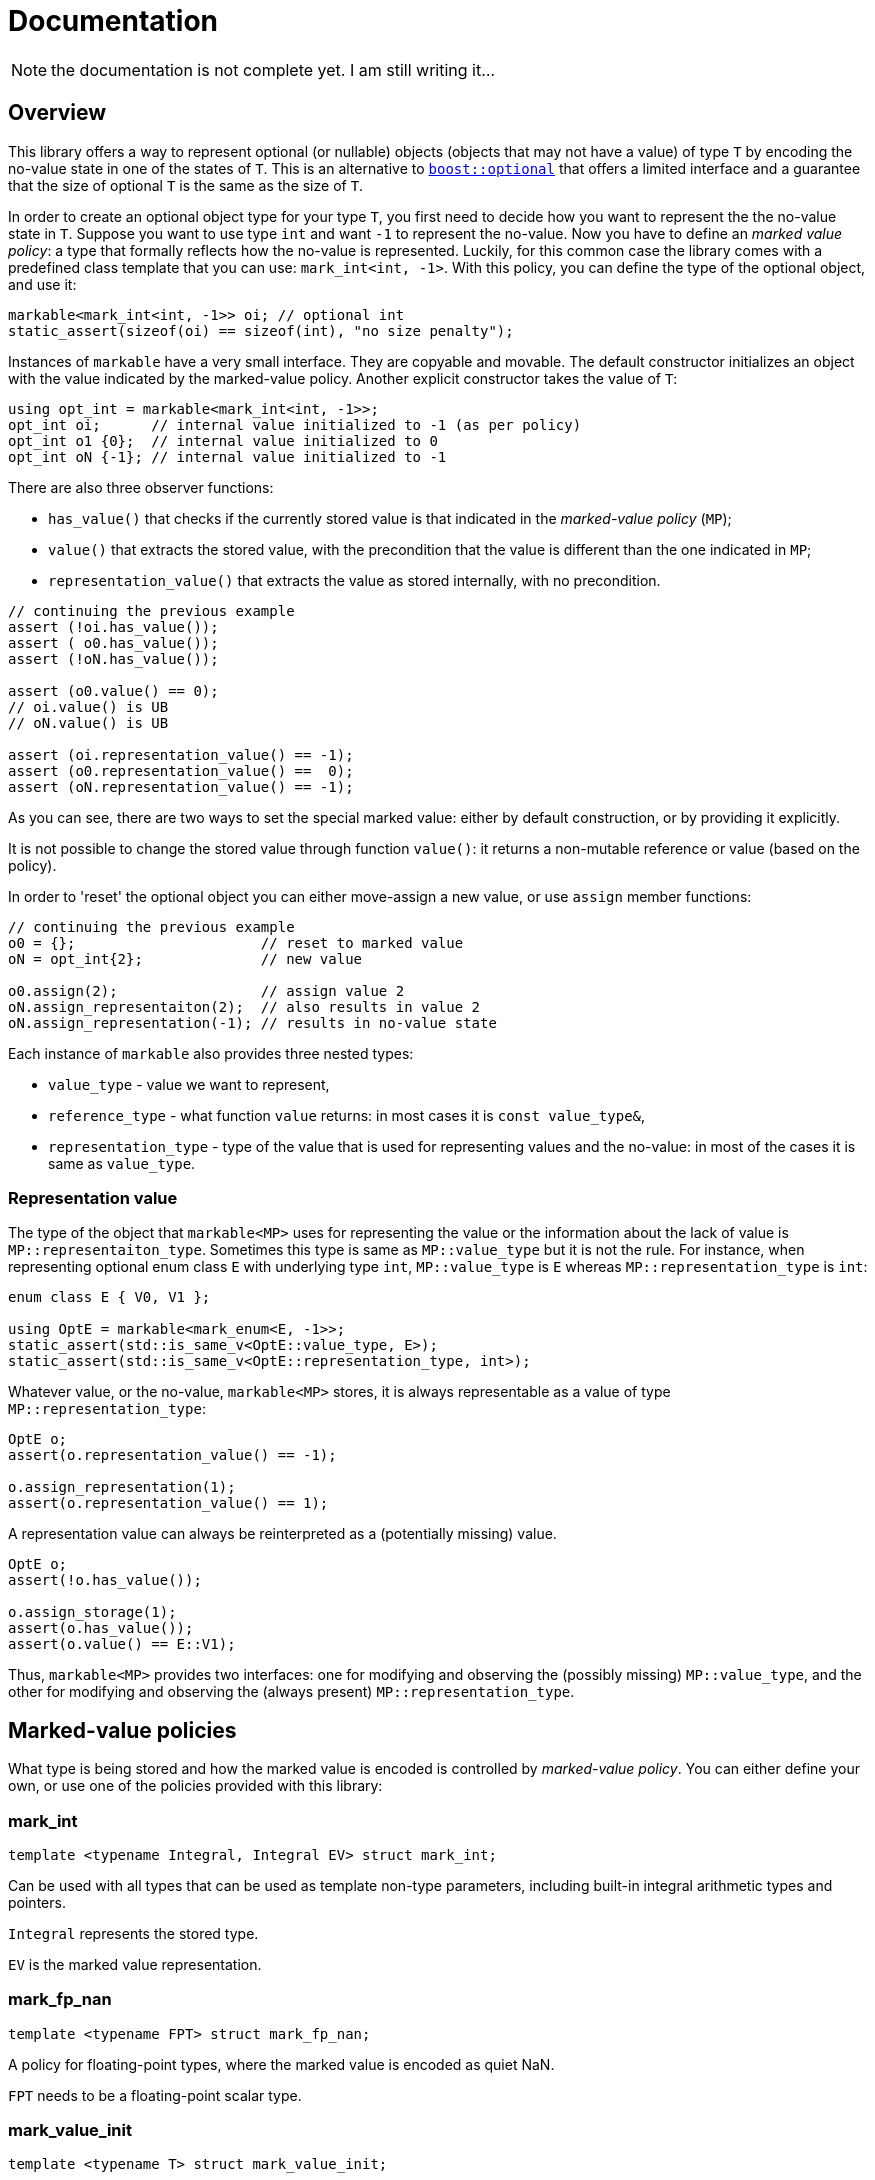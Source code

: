 # Documentation

NOTE: the documentation is not complete yet. I am still writing it...

## Overview

This library offers a way to represent optional (or nullable) objects (objects that may not have a value) of type `T`
by encoding the no-value state in one of the states of `T`.
This is an alternative to link:http://www.boost.org/doc/libs/1_59_0/libs/optional/doc/html/index.html[`boost::optional`]
that offers a limited interface and a guarantee that the size of optional `T` is the same as the size of `T`.

In order to create an optional object type for your type `T`,
you first need to decide how you want to represent the the no-value state in `T`.
Suppose you want to use type `int` and want `-1` to represent the no-value.
Now you have to define an _marked value policy_: a type that formally reflects how the no-value is represented.
Luckily, for this common case the library comes with a predefined class template that you can use:
`mark_int<int, -1>`. With this policy, you can define the type of the optional object, and use it:

```c++
markable<mark_int<int, -1>> oi; // optional int
static_assert(sizeof(oi) == sizeof(int), "no size penalty");
```

Instances of `markable` have a very small interface. They are copyable and movable.
The default constructor initializes an object with the value indicated by the marked-value policy.
Another explicit constructor takes the value of `T`:

```c++
using opt_int = markable<mark_int<int, -1>>;
opt_int oi;      // internal value initialized to -1 (as per policy)
opt_int o1 {0};  // internal value initialized to 0
opt_int oN {-1}; // internal value initialized to -1
```

There are also three observer functions:

 * `has_value()` that checks if the currently stored value is that indicated in the _marked-value policy_ (`MP`);
 * `value()` that extracts the stored value, with the precondition that the value is different than the one indicated in `MP`;
 * `representation_value()` that extracts the value as stored internally, with no precondition.

```c++
// continuing the previous example
assert (!oi.has_value());
assert ( o0.has_value());
assert (!oN.has_value());

assert (o0.value() == 0);
// oi.value() is UB
// oN.value() is UB

assert (oi.representation_value() == -1);
assert (o0.representation_value() ==  0);
assert (oN.representation_value() == -1);
```

As you can see, there are two ways to set the special marked value: either by
default construction, or by providing it explicitly.

It is not possible to change the stored value through function `value()`:
it returns a non-mutable reference or value (based on the policy).

In order to 'reset' the optional object you can either move-assign a new value,
or use `assign` member functions:

```c++
// continuing the previous example
o0 = {};                      // reset to marked value
oN = opt_int{2};              // new value

o0.assign(2);                 // assign value 2
oN.assign_representaiton(2);  // also results in value 2
oN.assign_representation(-1); // results in no-value state
```

Each instance of `markable` also provides three nested types:

 * `value_type` - value we want to represent,
 * `reference_type` - what function `value` returns: in most cases it is `const value_type&`,
 * `representation_type` - type of the value that is used for representing values and the no-value: in most of the cases it is same as `value_type`.


### Representation value

The type of the object that `markable<MP>` uses for representing the value
or the information about the lack of value is `MP::representaiton_type`.
Sometimes this type is same as `MP::value_type` but it is not the rule.
For instance, when representing optional enum class `E` with underlying type
`int`, `MP::value_type` is `E` whereas `MP::representation_type` is `int`:

```c++
enum class E { V0, V1 };

using OptE = markable<mark_enum<E, -1>>;
static_assert(std::is_same_v<OptE::value_type, E>);
static_assert(std::is_same_v<OptE::representation_type, int>);
```

Whatever value, or the no-value, `markable<MP>` stores, it is always
representable as a value of type `MP::representation_type`:

```c++
OptE o;
assert(o.representation_value() == -1);

o.assign_representation(1);
assert(o.representation_value() == 1);
```

A representation value can always be reinterpreted as a (potentially missing)
value.

```c++
OptE o;
assert(!o.has_value());

o.assign_storage(1);
assert(o.has_value());
assert(o.value() == E::V1);
```

Thus, `markable<MP>` provides two interfaces: one for modifying and observing the
(possibly missing) `MP::value_type`, and the other for modifying and observing
 the (always present) `MP::representation_type`.


## Marked-value policies

What type is being stored and how the marked value is encoded is controlled by
_marked-value policy_. You can either define your own, or use one of the
policies provided with this library:

### mark_int

```c++
template <typename Integral, Integral EV> struct mark_int;
```

Can be used with all types that can be used as template non-type parameters, including built-in integral arithmetic types and pointers.

`Integral` represents the stored type.

`EV` is the marked value representation.


### mark_fp_nan

```c++
template <typename FPT> struct mark_fp_nan;
```

A policy for floating-point types, where the marked value is encoded as quiet NaN.

`FPT` needs to be a floating-point scalar type.

### mark_value_init

```c++
template <typename T> struct mark_value_init;
```

A policy for storing any `Regular` type, the marked value is represented by a value-initialized `T`.

`T` must meet the requirements of `Regular`: be default constructible, copyable, moveable, and `EqualityComparable`.

### mark_stl_empty

```c++
template <typename Cont> struct mark_stl_empty;
```

Marked value is created using value initialization. Marked value is checked by calling member function `empty()`.
Useful for STL containers where we want the empty container to represent the no-value.

`T` must be default constructible and have a member function `empty()`.


### mark_bool

```c++
struct mark_bool;
```

This is the policy for storing an optional `bool` in a compact way, such that the size of `markable<mark_bool>` is 1.

### mark_enum
```c++
template <typename Enum, std::underlying_type_t<Enum> Val> struct mark_enum;
```

A policy for storing any enum, the marked value is represented by the indicated integral value `Val`,
which can be outside the range of valid enum values.

`Enum` must be an enumeration type.

### mark_optional

```c++
template <typename Optional> struct mark_optional;
```

This policy is used for types that cannot (or do not want to) spare any value to indicate the marked state.
We logically represent optional `T`, but store it in `boost::optional<T>` or `std::experimental::optional<T>`.

`Optional` must be an instance of either `boost::optional` or `std::experimental::optional`.

### Defining a custom marked-value policy

In order to provide a custom marked-value policy to store a given type `T`,
we need to provide a class that derive it from `markable_type<T>` and implements two static member functions:
`marked_value` and `is_marked_value`:

```c++
struct mark_string_with_0s : markable_type<std::string>
{
  static representation_type marked_value() {
    return std::string("\0\0", 2);
  }
  static bool is_marked_value(const representation_type& v) {
    return v.compare(0, v.npos, "\0\0", 2) == 0;
  }
};
```

Base class `markable_type<T>` defines all the necessary nested types and some house-keeping functions.
With it, we are declaring what type we will be storing.

Function `marked_value` returns a value of the "representation" type (`representation_type`) that represents the marked value.

Function `is_marked_value` returns true iff the the given value is recognized as the marked value.

In a less likely case where we want to store the represent an optional value of type `T`,
but store it internally in a different type, we need to provide more arguments to `markable_type<T>`.
Suppose we want to implement the policy for storing type `bool` in a storage of size 1 (the same way that `mark_bool` does).
We need three states: no-value, `true`, and `false`. We cannot store it in type `bool` because it only has two states.
So, for storage we will use type `char`. We will use value `2` (`'\2'`) to represent the marked state,
value `0` to represent value `false` and `1` to represent `true`. Now, apart from defining how the marked state is encodes,
we also need to provide a recipe on how to encode a `bool` in a `char`, and how to extract the `bool` value from `char` storage.
We need to define additional two static member functions: `access_value` and `store_value`:

```c++
struct compact_bool_policy : markable_type<bool, char, bool> // see below
{
  static representation_type marked_value() { return char(2); }
  static bool is_marked_value(representation_type v) { return v == 2; }

  static reference_type access_value(const storage_type& v) { return bool(v); }
  static storage_type store_value(const value_type& v) { return v; }
};
```

The three types passed to `markable_type` denote respectively:

1. `value_type` -- the type we are modeling.
2. `representation_type` -- the type we use to internally represent all values plus the no-value state.
3. `reference_type` -- what type function `value()` should return.

Class template `markable_type` also provides the fourth type: `storage_type`,
which in this case defaults to `representation_type`. Because function `value()`
should return a `bool` and we are storing no `bool` we have to create a temporary value,
and return it by value: therefore type `reference_type` is not really a reference.


### Default marked-value policies

There is also a possibility to select a default mark-value policy for a given type.

```c++
default_markable<int> iN, i0(0);_
```

Alias `default_markable` selects the marked policy and uses it in `markable`
template. This mechanism tries to pick the best policy:

* `mark_int<T, std::numeric_limits<T>::max()>` for built-in integral types,
* `mark_fp_nan<T>` for floating-point types,
* `mark_bool` for `bool`,
* `mark_enum<T, std::numeric_limits<typename std::underlying_type<T>::type>::max()` for enumerations,
* `mark_value_init<T>` otherwise.

It is possible that the default policy selection will create an ill-formed type.
Also, note that the policy selected by default may not work for your use case.
Manual policy selection might be preferred, because you are in control of
what is actually selected.

`default_markable` also selects `order_by_value` as the ordering policy. This is
slightly slower, but safer than and sometimes more intuitive than
`order_by_representation`.


### Using dual storage for marking values

Sometimes there is no spare value of `T`, but there is a spare combination of member values in `DUAL<T>`,
where `DUAL<T>` a type layout-compatible with `T` but without invariants.  Consider the following type
representing a range of integers:

```c++
class range
{
  int min_, max_;
  bool invariant() const { return min_ <= max_; }

public:
  range(int min, int max) : min_(min), max_(max) { assert (invariant()); }
  int min() const { assert (invariant()); return min_; }
  int max() const { assert (invariant()); return max_; }
  ~range() { assert (invariant()); }
};
```

It is guaranteed and enforced with assertions that `min_` is never greater than `max_`.
This leaves many spare combinations of values, e.g., `{0, -1}`. But if we try to use them,
we violate the invariant, and trigger assertion failure. To address such cases,
`markable` provides the dual storage. This will only work if your type is standard-layout.
You need to define a type layout-compatible with `range`:

```c++
struct range_representation
{
  int min_, max_;
};
```

Now you can request a "dual storage". It is a union that holds either a real type or its weaker counterpart:

```c++
union
{
  range                value_;
  range_representation representation_;
};
```

Now, either we are storing a value (first member is active),
or we are storing the row type (second member is active),
in which we can encode the value impossible in value type.
We do not know which member of the union is active at a given moment,
but it is always safe to inspect the value of member `representation_`.
This is guaranteed by the _common initial sequence_ feature of unions in C++.
When we observe the special value, we know that the second member is active.
Otherwise we know that the active member is `value_`.

In order to define the mark policy, you have to inherit from `markable_dual_storage_type` and define the special value:

```c++
struct mark_range : markable_dual_storage_type<mark_range, range, range_representation>
{
  static representation_type marked_value() noexcept { return {0, -1}; }
  static bool is_marked_value(const representation_type& v) noexcept { return v.min_ > v.max_; }
};
```

The first argument is the type of the policy we are defining. (We are using the CRTP.)
The second is the logical value type, and the third is its "raw" layout-compatible conterpart.

WARNING: However, there is a certain danger involved when using dual storage.
Types `T` and `DualT` passed to `markable_dual_storage_type` need to preserve certain relation:
they have to be layout-compatible. While this can be enforced statically in C++20 with type traits
`std::is_layout_compatible`, there is no way to enforce it in earlier revisions of C++,
so you have to make sure this is the case. Otherwise you are risking UB.

To guarantee that two Standard Layout types are layout-compatible is difficult, especially if at some point you have to add a member datat to `T`. It requires that the members of two types decompose to similar basic types with the same layout. In order to minimize the risk of the types becoming non layout compatible, we recommend te following technique. Define the `struct` only for storing members. Than have both `T` and its representation counterpart inferit from te member-storing struct. The inheriting types should not define any members:

```c++
struct range_members
{
  int min_, max_;
};

class range : private range_members
{
  bool invariant() const { return min_ <= max_; }

public:
  range(int min, int max) : range_members{min, max} { assert (invariant()); }
  int min() const { assert (invariant()); return min_; }
  int max() const { assert (invariant()); return max_; }
  ~range() { assert (invariant()); }
};

struct range_representation : range_members
{
  range_representation() noexcept : range_members{0, -1} {};
};
```

This way there is only one place that defines members for both types.

Using `markable_dual_storage_type` requires that the dual storage has a `noexcept` move constructor and that the marked-value policy function `marked_value()` is also `noexcept`. This requirement is necessary to guarantee exceptions safety for `markable` object. If this requirement is not met the attempt to instantiate a markable object will result in a compile-time error.

If either of the functions is not `noexcept` in your case but you still want to use the policy and take the risk that neither of the two functions will ever throw, you can use class template `markable_dual_storage_type_unsafe` instead. This type does not enforce `noexcept` statically, but will call `std::terminate` should any of the two functions throw when performing operations on `markable` in critical places.


## Relational operators

There are no relational operations provided by default, as it is not obvious
how the no-value should compare against other values. If you need to compare
markable values, you have two options:

 * provide a custom comparator, where you explicitly state how the marked
   state is treated, or
 * select ordering policy in the second template parameter to `markable`.

This library offers three ordering policies, for rel-ops and `std::hash`:

 * `order_none` (the default), no relational operators or `std`.
 * `order_by_value`, where marked-value is treated as the smallest possible value, distinct from any other value (much like in `boost::optional`).
 * `order_by_representation`, where marked values are ordered by their representation.

```c++
using markable_int = markable<
                       mark_int<int, INT_MAX>,  // marked-value policy
                       order_by_value           // ordering policy
                     >;

markable_int mX{}, m0{0};
assert(m0 == m0);
assert(mX < m0);
assert(std::hash<markable_int>{}(m0) == std::hash<int>(0));
```

Ordering includes not only the six relational operators, but also the specializations
of `std::hash`.

Ordering policy `order_by_value` is a good safe default. It is slower than
`order_by_representation` because it has to perform a branch, but it works well
with marked-value policies that mark more than one representation state:

```c++
struct mark_negative : markable_type<int>
{
  static bool is_marked_value(const int& v) { return v < 0; } // any negative value is marked
  static int marked_value() { return -1; }                    // but we can set only one: -1
};

using opt_int_A = markable<mark_negative, order_by_value>;
assert (opt_int_A{} == opt_int_A{-2});                        // ok

using opt_int_B = markable<mark_negative, order_by_representation>;
assert (opt_int_B{} == opt_int_B{-1});                        // ok
assert (opt_int_B{} == opt_int_B{-2});                        // UB
```

If you are using marked-value policy that marks more than one state, and use
`order_by_representation` ordering policy, you have to make sure that the
when comparing two such markables, if their state is marked, its representation
must be exactly `MP::marked_value()`. Otherwise, you will get UB (Undefined Behavior).


## Opaque-typedefed markables

Because `markable` uses policies, you can get the opaque typedef for your markable types for free.

Suppose you have two conceptually different types `Count` and `Num`, but because they are markable types using the same policy, they end um being one and the same type:

```c++
using Count = markable<mark_int<int, -1>>;
using Num   = markable<mark_int<int, -1>>;

static_assert(std::is_same<Count, Num>::value, "same type");
```

In order to make the two markable types distinct, you can alter the type of the policies (but not their semantics) by inheriting from them:

```c++
struct mark_count : mark_int<int, -1> {};
struct mark_num   : mark_int<int, -1> {};

using Count = markable<mark_count>;
using Num   = markable<mark_num>;

static_assert(!std::is_same<Count, Num>::value, "different types!");
```


## Comparison with Boost.Optional

This library is not a replacement for link:http://www.boost.org/doc/libs/1_59_0/libs/optional/doc/html/index.html[`boost::optional`]. While there is some overlap, both libraries target different use cases.

### Genericity

`boost::optional` is really generic: It will work practically with any `T`,
to the extent that you can use `optional<optional<T>>`. You just give the type `T` and you get the optional object wrapper.
In contrast, in `markable` from the outset you have to make a choice case-by-case how you want to store the 'marked' value `T`.
The policy for managing the marked state is part of the contract, part of semantics, part of the type.
Having a nested `markable` is technically possible, but requires sparing two values of `T`.

Some type `T` may not have a 'spare' value to indicate the marked state. In such case, `markable` cannot help you.
In contrast, `boost::optional<T>` will work just fine: the additional marked state is stored separately.
In a way, `boost::optional<T>` can be thought as link:http://www.boost.org/doc/libs/1_59_0/doc/html/variant.html[`boost::variant`]`<boost::none_t, T>`.

### Life-time management

`boost::optional<T>` gives you a useful guarantee that if you initialize it to a no-value state, no object of type `T` is created. This is useful for run-time performance reasons and allows a two phase initialization. In contrast, `markable` upon construction, immediately constructs a `T`. `markable` simply contains `T` as subobject. In contrast, `boost::optional` only provides a storage for `T` and creates and destroys the contained object as needed.

### No container-like semantics

`boost::optional<T>` is almost a container, capable of storing 0 or 1 elements. When it stores one element, you can alter its value. It is impossible in `markable`: its value and the "container's size" are one thing. But in exchange, the latter, because it only provides a non-mutable access to the contained value, it can build the return value on the fly, similarly to the proxy reference in `std::vector<bool>`, but because we only provide a non-mutable reference, it is much simpler and safer. This is why we can provide a markable for type `bool` (which has no spare value) with the `sizeof` of a single `char`.

### Expressiveness vs non-ambiguity

`markable` has a minimalistic interface: this is also to avoid any surprises. As a cost it is less expressive and convenient. There are no implicit conversions, no overloaded operators; unlike `boost::optional`, it does not have `operator==` by default: you have to specify a comparison policy and decide yourself how you want to compare the no-value states.


## Intended use

In general, it is expected that in the first pass of the implementation of your program, you will use `boost::optional<T>` as a simple ready-to-use solution. Later, if you determine that `boost::optional` kills your performance, you can think of replacing it with `markable` and how you want to represent the no-value state.

Another use case is when you are currently using objects of scalar types with encoded special values (like type `std::string::size_type` with value `std::string::npos`) and you want to change it into something safer but be sure you are adding no runtime overhead. You can change your type to `markable<mark_int<string::size_type, string::npos>>`.
